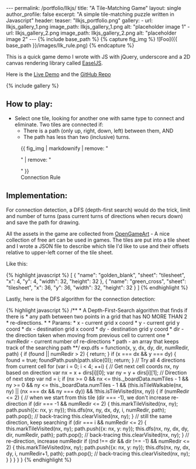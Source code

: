 #+OPTIONS: toc:nil
#+BEGIN_HTML
---
permalink: /portfolio/llkjs/
title: "A Tile-Matching Game"
layout: single
author_profile: false
excerpt: "A simple tile-matching puzzle written in Javascript"
header:
  teaser: "llkjs_portfolio.png"

gallery:
  - url: llkjs_gallery_1.png
    image_path: llkjs_gallery_1.png
    alt: "placeholder image 1"
  - url: llkjs_gallery_2.png
    image_path: llkjs_gallery_2.png
    alt: "placeholder image 2"
---

{% include base_path %}

{% capture fig_img %}
![Foo]({{ base_path }}/images/llk_rule.png)
{% endcapture %}
#+END_HTML

This is a quick game demo I wrote with JS with jQuery, underscore and
a 2D canvas rendering library called [[http://www.createjs.com/easeljs][EaselJS]]. 

Here is the [[http://www.magkbdev.com/llkjs][Live Demo]] and the [[https://github.com/stevegocoding/llkjs][GitHub Repo]]

{% include gallery %} 

** How to play:
+ Select one tile, looking for another one with same type to connect
  and eliminate. Two tiles are connected if:
  + There is a path (only up, right, down, left) between them, AND
  + The path has less than two (inclusive) turns.

#+BEGIN_HTML
<figure>
  {{ fig_img | markdownify | remove: "<p>" | remove: "</p>" }}
  <figcaption>Connection Rule</figcaption>
</figure>
#+END_HTML

** Implementation:
For connection detection, a DFS (depth-first search) would do the
trick, limit and number of turns (pass current turns of directions
when recurs down) and save the path for drawing. 

All the assets in the game are collected from
[[http://opengameart.org/][OpenGameArt]] - A nice collection of free
art can be used in games. The tiles are put into a tile sheet and I
wrote a JSON file to describe which tile I'd like to use and their
offsets relative to upper-left corner of the tile sheet. 

Like this:
#+BEGIN_HTML
{% highlight javascript %}
[ 
  {
    "name": "golden_blank",
    "sheet": "tilesheet",
    "x": 4,
    "y": 4,
    "width": 32,
    "height": 32
  },
  {
    "name": "green_cross",
    "sheet": "tilesheet",
    "x": 36,
    "y": 36,
    "width": 32,
    "height": 32
  }
]
{% endhighlight %}
#+END_HTML

Lastly, here is the DFS algorithm for the connection detection:
#+BEGIN_HTML
{% highlight javascript %}
    /** 
     * A Depth-First-Search algorithm that finds if there is 
     * any path between two points in a grid that has NO MORE THAN 2
     * re-directions.
     * 
     * Params: 
     *    x - current grid x coord
     *    y - current grid y coord
     *    dx - destination grid x coord
     *    dy - destination grid y coord
     *    dir - the direction taken when moving from previous cell to current one 
     *    numRedir - current number of re-directions
     *    path - an array that keeps track of the searching path 
     **/    
    exp.dfs = function(x, y, dx, dy, dir, numRedir, path) {
      if (found || numRedir > 2) { return; }
      if (x === dx && y === dy) { 
        found = true; 
        foundPath.push(path.slice(0));
        return; 
      }
      
      // Try all 4 directions from current cell
      for (var i = 0; i < 4; ++i) {
        // Get next cell coords nx, ny based on direction
        var nx = x + dirs[i][0];
        var ny = y + dirs[i][1];
        
        // Direction of next step
        var nd = i; 
        
        if (nx >= 0 && nx <= this._boardData.numTiles - 1 && 
            ny >= 0 && ny <= this._boardData.numTiles - 1 && 
            (this.isTileWalkable(nx, ny) || (nx === dx && ny === dy)) && 
            !this.isTileVisited(nx, ny)) {
         
          if (numRedir <= 2) {
            // when we start from this tile (dir === -1), we don't increase re-direction
            if (dir === -1 && numRedir <= 2) { 
              this.markTileVisited(nx, ny);
              path.push({x: nx, y: ny});
              this.dfs(nx, ny, dx, dy, i, numRedir, path);
              path.pop(); // back-tracing
              this.clearVisited(nx, ny);
            } 
            // still the same direction, keep searching
            if (dir === i && numRedir <= 2) {
              this.markTileVisited(nx, ny);
              path.push({x: nx, y: ny});
              this.dfs(nx, ny, dx, dy, dir, numRedir, path);
              path.pop(); // back-tracing
              this.clearVisited(nx, ny);
            }
            // re-direction, increase numRedir
            if ((nd !== dir && dir !== -1) && numRedir <= 2) { 
              this.markTileVisited(nx, ny);
              path.push({x: nx, y: ny});
              this.dfs(nx, ny, dx, dy, i, numRedir+1, path);
              path.pop(); // back-tracing
              this.clearVisited(nx, ny);
            }  
          }
        }
      }
    }
{% endhighlight %}
#+END_HTML
